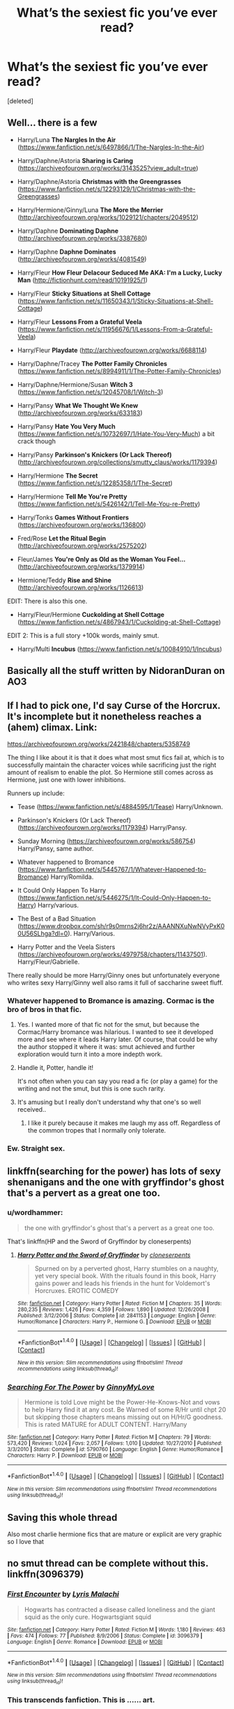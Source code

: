 #+TITLE: What’s the sexiest fic you’ve ever read?

* What’s the sexiest fic you’ve ever read?
:PROPERTIES:
:Score: 91
:DateUnix: 1515847198.0
:DateShort: 2018-Jan-13
:FlairText: Request
:END:
[deleted]


** Well... there is a few

- Harry/Luna *The Nargles In the Air* ([[https://www.fanfiction.net/s/6497866/1/The-Nargles-In-the-Air]])

- Harry/Daphne/Astoria *Sharing is Caring* ([[https://archiveofourown.org/works/3143525?view_adult=true]])

- Harry/Daphne/Astoria *Christmas with the Greengrasses* ([[https://www.fanfiction.net/s/12293129/1/Christmas-with-the-Greengrasses]])

- Harry/Hermione/Ginny/Luna *The More the Merrier* ([[http://archiveofourown.org/works/1029121/chapters/2049512]])

- Harry/Daphne *Dominating Daphne* ([[http://archiveofourown.org/works/3387680]])

- Harry/Daphne *Daphne Dominates* ([[http://archiveofourown.org/works/4081549]])

- Harry/Fleur *How Fleur Delacour Seduced Me AKA: I'm a Lucky, Lucky Man* ([[http://fictionhunt.com/read/10191925/1]])

- Harry/Fleur *Sticky Situations at Shell Cottage* ([[https://www.fanfiction.net/s/11650343/1/Sticky-Situations-at-Shell-Cottage]])

- Harry/Fleur *Lessons From a Grateful Veela* ([[https://www.fanfiction.net/s/11956676/1/Lessons-From-a-Grateful-Veela]])

- Harry/Fleur *Playdate* ([[http://archiveofourown.org/works/6688114]])

- Harry/Daphne/Tracey *The Potter Family Chronicles* ([[https://www.fanfiction.net/s/8994911/1/The-Potter-Family-Chronicles]])

- Harry/Daphne/Hermione/Susan *Witch 3* ([[https://www.fanfiction.net/s/12045708/1/Witch-3]])

- Harry/Pansy *What We Thought We Knew* ([[http://archiveofourown.org/works/633183]])

- Harry/Pansy *Hate You Very Much* ([[https://www.fanfiction.net/s/10732697/1/Hate-You-Very-Much]]) a bit crack though

- Harry/Pansy *Parkinson's Knickers (Or Lack Thereof)* ([[http://archiveofourown.org/collections/smutty_claus/works/1179394]])

- Harry/Hermione *The Secret* ([[https://www.fanfiction.net/s/12285358/1/The-Secret]])

- Harry/Hermione *Tell Me You're Pretty* ([[https://www.fanfiction.net/s/5426142/1/Tell-Me-You-re-Pretty]])

- Harry/Tonks *Games Without Frontiers* ([[https://archiveofourown.org/works/136800]])

- Fred/Rose *Let the Ritual Begin* ([[http://archiveofourown.org/works/2575202]])

- Fleur/James *You're Only as Old as the Woman You Feel...* ([[http://archiveofourown.org/works/1379914]])

- Hermione/Teddy *Rise and Shine* ([[http://archiveofourown.org/works/1126613]])

EDIT: There is also this one.

- Harry/Fleur/Hermione *Cuckolding at Shell Cottage* ([[https://www.fanfiction.net/s/4867943/1/Cuckolding-at-Shell-Cottage]])

EDIT 2: This is a full story +100k words, mainly smut.

- Harry/Multi *Incubus* ([[https://www.fanfiction.net/s/10084910/1/Incubus]])
:PROPERTIES:
:Author: Sciny
:Score: 30
:DateUnix: 1515855305.0
:DateShort: 2018-Jan-13
:END:


** Basically all the stuff written by NidoranDuran on AO3
:PROPERTIES:
:Author: TurtlePig
:Score: 10
:DateUnix: 1515855035.0
:DateShort: 2018-Jan-13
:END:


** If I had to pick one, I'd say Curse of the Horcrux. It's incomplete but it nonetheless reaches a (ahem) climax. Link:

[[https://archiveofourown.org/works/2421848/chapters/5358749]]

The thing I like about it is that it does what most smut fics fail at, which is to successfully maintain the character voices while sacrificing just the right amount of realism to enable the plot. So Hermione still comes across as Hermione, just one with lower inhibitions.

Runners up include:

- Tease ([[https://www.fanfiction.net/s/4884595/1/Tease]]) Harry/Unknown.

- Parkinson's Knickers (Or Lack Thereof) ([[https://archiveofourown.org/works/1179394]]) Harry/Pansy.

- Sunday Morning ([[https://archiveofourown.org/works/586754]]) Harry/Pansy, same author.

- Whatever happened to Bromance ([[https://www.fanfiction.net/s/5445767/1/Whatever-Happened-to-Bromance]]) Harry/Romilda.

- It Could Only Happen To Harry ([[https://www.fanfiction.net/s/5446275/1/It-Could-Only-Happen-to-Harry]]) Harry/various.

- The Best of a Bad Situation ([[https://www.dropbox.com/sh/r9s0mrns2j6hr2z/AAANNXuNwNVyPxK00U56SLhga?dl=0]]). Harry/Various.

- Harry Potter and the Veela Sisters ([[https://archiveofourown.org/works/4979758/chapters/11437501]]). Harry/Fleur/Gabrielle.

There really should be more Harry/Ginny ones but unfortunately everyone who writes sexy Harry/Ginny well also rams it full of saccharine sweet fluff.
:PROPERTIES:
:Author: Taure
:Score: 24
:DateUnix: 1515849680.0
:DateShort: 2018-Jan-13
:END:

*** Whatever happened to Bromance is amazing. Cormac is the bro of bros in that fic.
:PROPERTIES:
:Author: Brynjolf-of-Riften
:Score: 9
:DateUnix: 1515890403.0
:DateShort: 2018-Jan-14
:END:

**** Yes. I wanted more of that fic not for the smut, but because the Cormac/Harry bromance was hilarious. I wanted to see it developed more and see where it leads Harry later. Of course, that could be why the author stopped it where it was: smut achieved and further exploration would turn it into a more indepth work.
:PROPERTIES:
:Author: AraelStannis
:Score: 3
:DateUnix: 1515903496.0
:DateShort: 2018-Jan-14
:END:


**** Handle it, Potter, handle it!

It's not often when you can say you read a fic (or play a game) for the writing and not the smut, but this is one such rarity.
:PROPERTIES:
:Author: AnAlternator
:Score: 2
:DateUnix: 1515991495.0
:DateShort: 2018-Jan-15
:END:


**** It's amusing but I really don't understand why that one's so well received..
:PROPERTIES:
:Author: TheVoteMote
:Score: 1
:DateUnix: 1516504218.0
:DateShort: 2018-Jan-21
:END:

***** I like it purely because it makes me laugh my ass off. Regardless of the common tropes that I normally only tolerate.
:PROPERTIES:
:Author: Brynjolf-of-Riften
:Score: 1
:DateUnix: 1516505355.0
:DateShort: 2018-Jan-21
:END:


*** Ew. Straight sex.
:PROPERTIES:
:Author: ziggirawk
:Score: -9
:DateUnix: 1515894627.0
:DateShort: 2018-Jan-14
:END:


** linkffn(searching for the power) has lots of sexy shenanigans and the one with gryffindor's ghost that's a pervert as a great one too.
:PROPERTIES:
:Author: Freshenstein
:Score: 5
:DateUnix: 1515869058.0
:DateShort: 2018-Jan-13
:END:

*** u/wordhammer:
#+begin_quote
  the one with gryffindor's ghost that's a pervert as a great one too.
#+end_quote

That's linkffn(HP and the Sword of Gryffindor by cloneserpents)
:PROPERTIES:
:Author: wordhammer
:Score: 4
:DateUnix: 1515869361.0
:DateShort: 2018-Jan-13
:END:

**** [[http://www.fanfiction.net/s/2841153/1/][*/Harry Potter and the Sword of Gryffindor/*]] by [[https://www.fanfiction.net/u/881050/cloneserpents][/cloneserpents/]]

#+begin_quote
  Spurned on by a perverted ghost, Harry stumbles on a naughty, yet very special book. With the rituals found in this book, Harry gains power and leads his friends in the hunt for Voldemort's Horcruxes. EROTIC COMEDY
#+end_quote

^{/Site/: [[http://www.fanfiction.net/][fanfiction.net]] *|* /Category/: Harry Potter *|* /Rated/: Fiction M *|* /Chapters/: 35 *|* /Words/: 280,235 *|* /Reviews/: 1,426 *|* /Favs/: 4,359 *|* /Follows/: 1,890 *|* /Updated/: 12/26/2008 *|* /Published/: 3/12/2006 *|* /Status/: Complete *|* /id/: 2841153 *|* /Language/: English *|* /Genre/: Humor/Romance *|* /Characters/: Harry P., Hermione G. *|* /Download/: [[http://www.ff2ebook.com/old/ffn-bot/index.php?id=2841153&source=ff&filetype=epub][EPUB]] or [[http://www.ff2ebook.com/old/ffn-bot/index.php?id=2841153&source=ff&filetype=mobi][MOBI]]}

--------------

*FanfictionBot*^{1.4.0} *|* [[[https://github.com/tusing/reddit-ffn-bot/wiki/Usage][Usage]]] | [[[https://github.com/tusing/reddit-ffn-bot/wiki/Changelog][Changelog]]] | [[[https://github.com/tusing/reddit-ffn-bot/issues/][Issues]]] | [[[https://github.com/tusing/reddit-ffn-bot/][GitHub]]] | [[[https://www.reddit.com/message/compose?to=tusing][Contact]]]

^{/New in this version: Slim recommendations using/ ffnbot!slim! /Thread recommendations using/ linksub(thread_id)!}
:PROPERTIES:
:Author: FanfictionBot
:Score: 1
:DateUnix: 1515869377.0
:DateShort: 2018-Jan-13
:END:


*** [[http://www.fanfiction.net/s/5790760/1/][*/Searching For The Power/*]] by [[https://www.fanfiction.net/u/1593459/GinnyMyLove][/GinnyMyLove/]]

#+begin_quote
  Hermione is told Love might be the Power-He-Knows-Not and vows to help Harry find it at any cost. Be Warned of some R/Hr until chpt 20 but skipping those chapters means missing out on H/Hr/G goodness. This is rated MATURE for ADULT CONTENT. Harry/Many
#+end_quote

^{/Site/: [[http://www.fanfiction.net/][fanfiction.net]] *|* /Category/: Harry Potter *|* /Rated/: Fiction M *|* /Chapters/: 79 *|* /Words/: 573,420 *|* /Reviews/: 1,024 *|* /Favs/: 2,057 *|* /Follows/: 1,010 *|* /Updated/: 10/27/2010 *|* /Published/: 3/3/2010 *|* /Status/: Complete *|* /id/: 5790760 *|* /Language/: English *|* /Genre/: Humor/Romance *|* /Characters/: Harry P. *|* /Download/: [[http://www.ff2ebook.com/old/ffn-bot/index.php?id=5790760&source=ff&filetype=epub][EPUB]] or [[http://www.ff2ebook.com/old/ffn-bot/index.php?id=5790760&source=ff&filetype=mobi][MOBI]]}

--------------

*FanfictionBot*^{1.4.0} *|* [[[https://github.com/tusing/reddit-ffn-bot/wiki/Usage][Usage]]] | [[[https://github.com/tusing/reddit-ffn-bot/wiki/Changelog][Changelog]]] | [[[https://github.com/tusing/reddit-ffn-bot/issues/][Issues]]] | [[[https://github.com/tusing/reddit-ffn-bot/][GitHub]]] | [[[https://www.reddit.com/message/compose?to=tusing][Contact]]]

^{/New in this version: Slim recommendations using/ ffnbot!slim! /Thread recommendations using/ linksub(thread_id)!}
:PROPERTIES:
:Author: FanfictionBot
:Score: 1
:DateUnix: 1515869135.0
:DateShort: 2018-Jan-13
:END:


** Saving this whole thread

Also most charlie hermione fics that are mature or explicit are very graphic so I love that
:PROPERTIES:
:Author: VictoriaLuna1885
:Score: 3
:DateUnix: 1515869686.0
:DateShort: 2018-Jan-13
:END:


** no smut thread can be complete without this. linkffn(3096379)
:PROPERTIES:
:Author: mussernj
:Score: 10
:DateUnix: 1515883971.0
:DateShort: 2018-Jan-14
:END:

*** [[http://www.fanfiction.net/s/3096379/1/][*/First Encounter/*]] by [[https://www.fanfiction.net/u/201305/Lyris-Malachi][/Lyris Malachi/]]

#+begin_quote
  Hogwarts has contracted a disease called loneliness and the giant squid as the only cure. Hogwartsgiant squid
#+end_quote

^{/Site/: [[http://www.fanfiction.net/][fanfiction.net]] *|* /Category/: Harry Potter *|* /Rated/: Fiction M *|* /Words/: 1,180 *|* /Reviews/: 463 *|* /Favs/: 474 *|* /Follows/: 77 *|* /Published/: 8/9/2006 *|* /Status/: Complete *|* /id/: 3096379 *|* /Language/: English *|* /Genre/: Romance *|* /Download/: [[http://www.ff2ebook.com/old/ffn-bot/index.php?id=3096379&source=ff&filetype=epub][EPUB]] or [[http://www.ff2ebook.com/old/ffn-bot/index.php?id=3096379&source=ff&filetype=mobi][MOBI]]}

--------------

*FanfictionBot*^{1.4.0} *|* [[[https://github.com/tusing/reddit-ffn-bot/wiki/Usage][Usage]]] | [[[https://github.com/tusing/reddit-ffn-bot/wiki/Changelog][Changelog]]] | [[[https://github.com/tusing/reddit-ffn-bot/issues/][Issues]]] | [[[https://github.com/tusing/reddit-ffn-bot/][GitHub]]] | [[[https://www.reddit.com/message/compose?to=tusing][Contact]]]

^{/New in this version: Slim recommendations using/ ffnbot!slim! /Thread recommendations using/ linksub(thread_id)!}
:PROPERTIES:
:Author: FanfictionBot
:Score: 7
:DateUnix: 1515884016.0
:DateShort: 2018-Jan-14
:END:


*** This transcends fanfiction. This is ...... art.
:PROPERTIES:
:Author: Placebo_Plex
:Score: 5
:DateUnix: 1515954778.0
:DateShort: 2018-Jan-14
:END:


** linkao3(a big happy weasley family)

linkffn(for love of magic)

linkffn(dragon lily)
:PROPERTIES:
:Author: apothecaragorn19
:Score: 5
:DateUnix: 1515881924.0
:DateShort: 2018-Jan-14
:END:

*** [[http://archiveofourown.org/works/4413323][*/A Big Happy Weasley Family/*]] by [[http://www.archiveofourown.org/users/WerewolfWarriro/pseuds/WerewolfWarriro][/WerewolfWarriro/]]

#+begin_quote
  The men of the Weasley Family have peculiar desires. And Harry's here to fulfill them.
#+end_quote

^{/Site/: [[http://www.archiveofourown.org/][Archive of Our Own]] *|* /Fandom/: Harry Potter - J. K. Rowling *|* /Published/: 2015-07-24 *|* /Completed/: 2015-09-24 *|* /Words/: 110073 *|* /Chapters/: 12/12 *|* /Comments/: 39 *|* /Kudos/: 722 *|* /Bookmarks/: 165 *|* /Hits/: 167986 *|* /ID/: 4413323 *|* /Download/: [[http://archiveofourown.org/downloads/We/WerewolfWarriro/4413323/A%20Big%20Happy%20Weasley%20Family.epub?updated_at=1443125110][EPUB]] or [[http://archiveofourown.org/downloads/We/WerewolfWarriro/4413323/A%20Big%20Happy%20Weasley%20Family.mobi?updated_at=1443125110][MOBI]]}

--------------

[[http://www.fanfiction.net/s/12628886/1/][*/Dragon Lily/*]] by [[https://www.fanfiction.net/u/6080380/mahimboy][/mahimboy/]]

#+begin_quote
  Harry Potter finds himself right in the middle of a raging war - caught between two very ambitious women and two warring sides. The very secrets of magic are coming undone at the seams... and Harry finds himself caught right in the middle of it all. Originally published by WerewolfWarrior on hpfanficarchive. All rights reserved to the author.
#+end_quote

^{/Site/: [[http://www.fanfiction.net/][fanfiction.net]] *|* /Category/: Harry Potter *|* /Rated/: Fiction M *|* /Chapters/: 20 *|* /Words/: 143,703 *|* /Reviews/: 75 *|* /Favs/: 371 *|* /Follows/: 429 *|* /Published/: 8/26/2017 *|* /id/: 12628886 *|* /Language/: English *|* /Genre/: Adventure/Romance *|* /Characters/: Harry P., Lily Evans P., Fleur D., Narcissa M. *|* /Download/: [[http://www.ff2ebook.com/old/ffn-bot/index.php?id=12628886&source=ff&filetype=epub][EPUB]] or [[http://www.ff2ebook.com/old/ffn-bot/index.php?id=12628886&source=ff&filetype=mobi][MOBI]]}

--------------

[[http://www.fanfiction.net/s/11669575/1/][*/For Love of Magic/*]] by [[https://www.fanfiction.net/u/5241558/Noodlehammer][/Noodlehammer/]]

#+begin_quote
  A different upbringing leaves Harry Potter with an early knowledge of magic and a view towards the Wizarding World not as an escape from the Dursleys, but as an opportunity to learn more about it. Unfortunately, he quickly finds that there are many elements in this new world that are unwilling to leave the Boy-Who-Lived alone.
#+end_quote

^{/Site/: [[http://www.fanfiction.net/][fanfiction.net]] *|* /Category/: Harry Potter *|* /Rated/: Fiction M *|* /Chapters/: 47 *|* /Words/: 668,489 *|* /Reviews/: 7,907 *|* /Favs/: 7,721 *|* /Follows/: 8,695 *|* /Updated/: 15h *|* /Published/: 12/15/2015 *|* /id/: 11669575 *|* /Language/: English *|* /Characters/: Harry P. *|* /Download/: [[http://www.ff2ebook.com/old/ffn-bot/index.php?id=11669575&source=ff&filetype=epub][EPUB]] or [[http://www.ff2ebook.com/old/ffn-bot/index.php?id=11669575&source=ff&filetype=mobi][MOBI]]}

--------------

*FanfictionBot*^{1.4.0} *|* [[[https://github.com/tusing/reddit-ffn-bot/wiki/Usage][Usage]]] | [[[https://github.com/tusing/reddit-ffn-bot/wiki/Changelog][Changelog]]] | [[[https://github.com/tusing/reddit-ffn-bot/issues/][Issues]]] | [[[https://github.com/tusing/reddit-ffn-bot/][GitHub]]] | [[[https://www.reddit.com/message/compose?to=tusing][Contact]]]

^{/New in this version: Slim recommendations using/ ffnbot!slim! /Thread recommendations using/ linksub(thread_id)!}
:PROPERTIES:
:Author: FanfictionBot
:Score: 3
:DateUnix: 1515881951.0
:DateShort: 2018-Jan-14
:END:


** I suppose there's [[http://www.hpfanficarchive.com/stories/viewstory.php?sid=833][Aluria's Gift]]. Linkffa([[http://www.hpfanficarchive.com/stories/viewstory.php?sid=833]])

It's basically smut with a thin veneer of plot. Decently enjoyable if that's what you're looking for and don't mind some OCs.
:PROPERTIES:
:Author: AraelStannis
:Score: 3
:DateUnix: 1515903378.0
:DateShort: 2018-Jan-14
:END:

*** [[http://www.hpfanficarchive.com/stories/viewstory.php?sid=833][*/Aluria's Gift/*]] by [[http://www.hpfanficarchive.com/stories/viewuser.php?uid=853][/lucifael/]]

#+begin_quote
  There's more than one prophecy about Harry Potter, though the second is much more enjoyable for him personally...
#+end_quote

^{/Site/: [[http://www.hpfanficarchive.com][HP Fanfic Archive]] *|* /Rated/: NC-17 - No One 17 and Under Admitted *|* /Categories/: Crossovers , Erotica > PWP - Porn w/o Plot , Crossovers > HP/BtVS *|* /Characters/: Bellatrix Black-Lestrange , Cho Chang , Fleur Delacour , Harry James Potter , Hermione Granger , Luna Lovegood , Padma Patil , Pansy Parkinson , Parvati Patil , Susan Bones , Tracey Davis *|* /Status/: None *|* /Genres/: Adult , Adventure/Action , AU , Crossover , Erotica *|* /Pairings/: Harry/OC , Other Pairing *|* /Warnings/: Adult Themes , Extreme Sexual Situations , Mild Violence *|* /Challenges/: None *|* /Series/: None *|* /Chapters/: 11 *|* /Completed/: No *|* /Word count/: 126,552 *|* /Read/: 451,833 *|* /Published/: February 28, 2013 *|* /ID/: 833}

--------------

*FanfictionBot*^{1.4.0} *|* [[[https://github.com/tusing/reddit-ffn-bot/wiki/Usage][Usage]]] | [[[https://github.com/tusing/reddit-ffn-bot/wiki/Changelog][Changelog]]] | [[[https://github.com/tusing/reddit-ffn-bot/issues/][Issues]]] | [[[https://github.com/tusing/reddit-ffn-bot/][GitHub]]] | [[[https://www.reddit.com/message/compose?to=tusing][Contact]]]

^{/New in this version: Slim recommendations using/ ffnbot!slim! /Thread recommendations using/ linksub(thread_id)!}
:PROPERTIES:
:Author: FanfictionBot
:Score: 2
:DateUnix: 1515903383.0
:DateShort: 2018-Jan-14
:END:


** This one's a Remus/Sirius au fic but it has some of the hottest sex scenes

Muse - [[https://m.fanfiction.net/s/4990087/1/Muse]]
:PROPERTIES:
:Score: 19
:DateUnix: 1515853062.0
:DateShort: 2018-Jan-13
:END:

*** Come on, why is this downvoted?
:PROPERTIES:
:Author: BigFatNo
:Score: 6
:DateUnix: 1515868146.0
:DateShort: 2018-Jan-13
:END:

**** You know why, lol.
:PROPERTIES:
:Author: onlytoask
:Score: 13
:DateUnix: 1515881862.0
:DateShort: 2018-Jan-14
:END:


**** Because this sub hates anything slash lol
:PROPERTIES:
:Author: smallbluemazda
:Score: 5
:DateUnix: 1515888574.0
:DateShort: 2018-Jan-14
:END:

***** You gotta admit slash fiction is generally trash. The Harry/Snape, Harry/Draco, and Harry/Voldemort, all terrible. Sirius/Remus is the only slash fiction I will actually read.
:PROPERTIES:
:Score: 7
:DateUnix: 1515938113.0
:DateShort: 2018-Jan-14
:END:


** Harry/Pansy/Daphne *Creating Your Happy Memory*

([[https://archiveofourown.org/works/3585918?view_adult=true]])

Sirus/Bellatrix,Lily/James *The Marauders: A Perverted History*

([[http://hp.adult-fanfiction.org/story.php?no=544207837&chapter=1]])

Sirius/Ginny *Sirius Black Debauches Ginny*

([[https://www.hentai-foundry.com/stories/user/Rakked/9721/10-Mini-Commissions/31025/Chapter-45/Sirius-Black-Debauches-Ginny-Sirius-Ginny]])
:PROPERTIES:
:Author: Call0013
:Score: 2
:DateUnix: 1515860142.0
:DateShort: 2018-Jan-13
:END:


** [[https://forum.questionablequesting.com/threads/mutually-satisfactory-arrangements-harry-potter.5798/]]

This is in the NSFW section of the forums, so you will need an account, but you don't need to pay or make some arbitrary amount of posts to see it.

It's basically Harry/every female character that could be considered attractive.
:PROPERTIES:
:Author: aarchaput
:Score: 2
:DateUnix: 1515926431.0
:DateShort: 2018-Jan-14
:END:


** Oh hands down its gotta be [[https://m.fanfiction.net/s/11916749/1/Harry-Potter-and-the-Power-of-Love][The power of love]]. Sexiness and profound literature meshed together in perfect harmony.
:PROPERTIES:
:Author: BigFatNo
:Score: 4
:DateUnix: 1515851991.0
:DateShort: 2018-Jan-13
:END:


** Rita-Good by kelly_chambliss It's Severus Snape/Rita Skeeter but it works.

([[https://archiveofourown.org/works/502455]])

Edit: trying to link on mobile is hard
:PROPERTIES:
:Author: surprisinguprising
:Score: 1
:DateUnix: 1516019931.0
:DateShort: 2018-Jan-15
:END:

*** [[http://archiveofourown.org/works/502455][*/Rita-Good/*]] by [[http://www.archiveofourown.org/users/kelly_chambliss/pseuds/kelly_chambliss][/kelly_chambliss/]]

#+begin_quote
  When Rita meets Severus for dinner, it's business as usual.
#+end_quote

^{/Site/: [[http://www.archiveofourown.org/][Archive of Our Own]] *|* /Fandom/: Harry Potter - J. K. Rowling *|* /Published/: 2012-09-02 *|* /Words/: 6205 *|* /Chapters/: 1/1 *|* /Kudos/: 9 *|* /Hits/: 306 *|* /ID/: 502455 *|* /Download/: [[http://archiveofourown.org/downloads/ke/kelly_chambliss/502455/RitaGood.epub?updated_at=1385762366][EPUB]] or [[http://archiveofourown.org/downloads/ke/kelly_chambliss/502455/RitaGood.mobi?updated_at=1385762366][MOBI]]}

--------------

*FanfictionBot*^{1.4.0} *|* [[[https://github.com/tusing/reddit-ffn-bot/wiki/Usage][Usage]]] | [[[https://github.com/tusing/reddit-ffn-bot/wiki/Changelog][Changelog]]] | [[[https://github.com/tusing/reddit-ffn-bot/issues/][Issues]]] | [[[https://github.com/tusing/reddit-ffn-bot/][GitHub]]] | [[[https://www.reddit.com/message/compose?to=tusing][Contact]]]

^{/New in this version: Slim recommendations using/ ffnbot!slim! /Thread recommendations using/ linksub(thread_id)!}
:PROPERTIES:
:Author: FanfictionBot
:Score: 1
:DateUnix: 1516019935.0
:DateShort: 2018-Jan-15
:END:


** This one needs to be mentioned: linkffn(bibliophile by cloneserpents)
:PROPERTIES:
:Author: Aet2991
:Score: 1
:DateUnix: 1516297226.0
:DateShort: 2018-Jan-18
:END:

*** [[http://www.fanfiction.net/s/5277924/1/][*/Bibliophile/*]] by [[https://www.fanfiction.net/u/881050/cloneserpents][/cloneserpents/]]

#+begin_quote
  During the trio's stay at Grimmauld Place in DH, Hermione spends some quality alone time with a good book. PURE SMUT. You'll find no plot to water down the smut in this fic.
#+end_quote

^{/Site/: [[http://www.fanfiction.net/][fanfiction.net]] *|* /Category/: Harry Potter *|* /Rated/: Fiction M *|* /Words/: 4,089 *|* /Reviews/: 71 *|* /Favs/: 611 *|* /Follows/: 149 *|* /Published/: 8/5/2009 *|* /Status/: Complete *|* /id/: 5277924 *|* /Language/: English *|* /Genre/: Parody/Romance *|* /Characters/: Hermione G., Harry P. *|* /Download/: [[http://www.ff2ebook.com/old/ffn-bot/index.php?id=5277924&source=ff&filetype=epub][EPUB]] or [[http://www.ff2ebook.com/old/ffn-bot/index.php?id=5277924&source=ff&filetype=mobi][MOBI]]}

--------------

*FanfictionBot*^{1.4.0} *|* [[[https://github.com/tusing/reddit-ffn-bot/wiki/Usage][Usage]]] | [[[https://github.com/tusing/reddit-ffn-bot/wiki/Changelog][Changelog]]] | [[[https://github.com/tusing/reddit-ffn-bot/issues/][Issues]]] | [[[https://github.com/tusing/reddit-ffn-bot/][GitHub]]] | [[[https://www.reddit.com/message/compose?to=tusing][Contact]]]

^{/New in this version: Slim recommendations using/ ffnbot!slim! /Thread recommendations using/ linksub(thread_id)!}
:PROPERTIES:
:Author: FanfictionBot
:Score: 1
:DateUnix: 1516297242.0
:DateShort: 2018-Jan-18
:END:


** linkao3(Pride of Time by Anubis Ankh). I normally go for plotful slash or femslash, being gay myself I relate to it better, but despite the sex being straight I found it incredibly good. Of course, it's very far from a PwP, but tons of character development make for good sex scenes IMO.
:PROPERTIES:
:Author: E_Vector
:Score: 1
:DateUnix: 1518142416.0
:DateShort: 2018-Feb-09
:END:

*** [[http://archiveofourown.org/works/444457][*/Pride of Time/*]] by [[http://www.archiveofourown.org/users/AnubisAnkh/pseuds/AnubisAnkh][/AnubisAnkh/]]

#+begin_quote
  Hermione quite literally crashes her way back through time by roughly twenty years. There is no going back; the only way is to go forward. And when one unwittingly interferes with time, what one expects may not be what time finds...
#+end_quote

^{/Site/: [[http://www.archiveofourown.org/][Archive of Our Own]] *|* /Fandom/: Harry Potter - J. K. Rowling *|* /Published/: 2012-06-26 *|* /Completed/: 2012-06-26 *|* /Words/: 553338 *|* /Chapters/: 51/51 *|* /Comments/: 162 *|* /Kudos/: 1217 *|* /Bookmarks/: 425 *|* /Hits/: 43069 *|* /ID/: 444457 *|* /Download/: [[http://archiveofourown.org/downloads/An/AnubisAnkh/444457/Pride%20of%20Time.epub?updated_at=1387628596][EPUB]] or [[http://archiveofourown.org/downloads/An/AnubisAnkh/444457/Pride%20of%20Time.mobi?updated_at=1387628596][MOBI]]}

--------------

*FanfictionBot*^{1.4.0} *|* [[[https://github.com/tusing/reddit-ffn-bot/wiki/Usage][Usage]]] | [[[https://github.com/tusing/reddit-ffn-bot/wiki/Changelog][Changelog]]] | [[[https://github.com/tusing/reddit-ffn-bot/issues/][Issues]]] | [[[https://github.com/tusing/reddit-ffn-bot/][GitHub]]] | [[[https://www.reddit.com/message/compose?to=tusing][Contact]]]

^{/New in this version: Slim recommendations using/ ffnbot!slim! /Thread recommendations using/ linksub(thread_id)!}
:PROPERTIES:
:Author: FanfictionBot
:Score: 1
:DateUnix: 1518142426.0
:DateShort: 2018-Feb-09
:END:


** [deleted]
:PROPERTIES:
:Score: -11
:DateUnix: 1515863676.0
:DateShort: 2018-Jan-13
:END:

*** Not only a hard pass, this is more a

Fuck no hard pass
:PROPERTIES:
:Author: DraconisNoir
:Score: 5
:DateUnix: 1515894832.0
:DateShort: 2018-Jan-14
:END:


*** You know that Snape is as old as Harry's father, any Hogwarts era relationship is rape and abuse of power, the man is thoroughly unpleasant, has a very unhealthy view on the topic of love, is a war criminal, a traitor, got Harry targeted, his parents killed and hates Harry, right?
:PROPERTIES:
:Author: Hellstrike
:Score: 10
:DateUnix: 1515864250.0
:DateShort: 2018-Jan-13
:END:


*** u/Aoloach:
#+begin_quote
  if you can see past the slightly ooc elements
#+end_quote

Any Snape/Harry story is going to be way more than "slightly" OOC.
:PROPERTIES:
:Author: Aoloach
:Score: 7
:DateUnix: 1515866444.0
:DateShort: 2018-Jan-13
:END:

**** Any ship can work, but it takes a really good writer to make a half decent Snarry fic.

IMHO dramione is just as unlikely, but the pairing itself lacks the visceral disgust that snarry (for obvious reasons) brings by name alone.

There are great works for both pairings tho!
:PROPERTIES:
:Author: ihaveathingforcats
:Score: -1
:DateUnix: 1515875567.0
:DateShort: 2018-Jan-14
:END:

***** Oh, sure, it can work, but it's impossible to deny that any such fic is going to have characters that are far, far more than merely "slightly" OOC.
:PROPERTIES:
:Author: Aoloach
:Score: 3
:DateUnix: 1515875853.0
:DateShort: 2018-Jan-14
:END:


*** Haha agreed, but holy shit is it a controversial pairing!

They're my no.1 ship :D and my current fave fic of them is Can't Take the Sky, second would be The Boy Who Died a Lot. Would love to talk about the pairing btw :D
:PROPERTIES:
:Author: ihaveathingforcats
:Score: 1
:DateUnix: 1515875371.0
:DateShort: 2018-Jan-13
:END:
